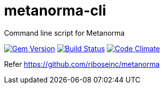= metanorma-cli
Command line script for Metanorma

image:https://img.shields.io/gem/v/metanorma-cli.svg["Gem Version", link="https://rubygems.org/gems/metanorma-cli"]
image:https://img.shields.io/travis/riboseinc/metanorma-cli/master.svg["Build Status", link="https://travis-ci.org/riboseinc/metanorma-cli"]
image:https://codeclimate.com/github/riboseinc/metanorma-cli/badges/gpa.svg["Code Climate", link="https://codeclimate.com/github/riboseinc/metanorma-cli"]


Refer https://github.com/riboseinc/metanorma

